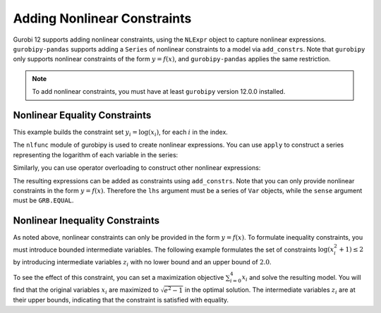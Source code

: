 Adding Nonlinear Constraints
============================

Gurobi 12 supports adding nonlinear constraints, using the ``NLExpr`` object to
capture nonlinear expressions. ``gurobipy-pandas`` supports adding a ``Series``
of nonlinear constraints to a model via ``add_constrs``. Note that ``gurobipy``
only supports nonlinear constraints of the form :math:`y = f(x)`, and
``gurobipy-pandas`` applies the same restriction.

.. note::

   To add nonlinear constraints, you must have at least ``gurobipy`` version
   12.0.0 installed.

Nonlinear Equality Constraints
------------------------------

This example builds the constraint set :math:`y_i = \log(x_i)`, for each
:math:`i` in the index.

.. doctest:: [nonlinear]

    >>> import pandas as pd
    >>> import gurobipy as gp
    >>> from gurobipy import GRB
    >>> from gurobipy import nlfunc
    >>> import gurobipy_pandas as gppd
    >>> gppd.set_interactive()

    >>> model = gp.Model()
    >>> index = pd.RangeIndex(5)
    >>> x = gppd.add_vars(model, index, name="x")
    >>> y = gppd.add_vars(model, index, name="y")

The ``nlfunc`` module of gurobipy is used to create nonlinear expressions. You
can use ``apply`` to construct a series representing the logarithm of each
variable in the series:

.. doctest:: [nonlinear]

   >>> x.apply(nlfunc.log)
   0    log(x[0])
   1    log(x[1])
   2    log(x[2])
   3    log(x[3])
   4    log(x[4])
   Name: x, dtype: object

Similarly, you can use operator overloading to construct other nonlinear
expressions:

.. doctest:: [nonlinear]

   >>> x / y
   0    x[0] / y[0]
   1    x[1] / y[1]
   2    x[2] / y[2]
   3    x[3] / y[3]
   4    x[4] / y[4]
   dtype: object

The resulting expressions can be added as constraints using ``add_constrs``.
Note that you can only provide nonlinear constraints in the form :math:`y =
f(x)`. Therefore the ``lhs`` argument must be a series of ``Var`` objects, while
the ``sense`` argument must be ``GRB.EQUAL``.

.. doctest:: [nonlinear]

   >>> gppd.add_constrs(model, y, GRB.EQUAL, x.apply(nlfunc.log), name="log_x")
   0    <gurobi.GenConstr 0>
   1    <gurobi.GenConstr 1>
   2    <gurobi.GenConstr 2>
   3    <gurobi.GenConstr 3>
   4    <gurobi.GenConstr 4>
   Name: log_x, dtype: object

Nonlinear Inequality Constraints
--------------------------------

As noted above, nonlinear constraints can only be provided in the form :math:`y=
f(x)`. To formulate inequality constraints, you must introduce bounded
intermediate variables. The following example formulates the set of constraints
:math:`\log(x_i^2 + 1) \le 2` by introducing intermediate variables :math:`z_i`
with no lower bound and an upper bound of :math:`2.0`.

.. doctest:: [nonlinear]

   >>> z = gppd.add_vars(model, index, lb=-GRB.INFINITY, ub=2.0, name="z")
   >>> constrs = gppd.add_constrs(model, z, GRB.EQUAL, (x**2 + 1).apply(nlfunc.log))

To see the effect of this constraint, you can set a maximization objective
:math:`\sum_{i=0}^{4} x_i` and solve the resulting model. You will find that the
original variables :math:`x_i` are maximized to :math:`\sqrt{e^2 - 1}` in
the optimal solution. The intermediate variables :math:`z_i` are at their upper
bounds, indicating that the constraint is satisfied with equality.

.. doctest:: [nonlinear]

   >>> model.setObjective(x.sum(), sense=GRB.MAXIMIZE)
   >>> model.optimize()  # doctest: +ELLIPSIS
   Gurobi Optimizer ...
   Optimal solution found ...
   >>> x.gppd.X.round(3)
   0    2.528
   1    2.528
   2    2.528
   3    2.528
   4    2.528
   Name: x, dtype: float64
   >>> z.gppd.X.round(3)
   0    2.0
   1    2.0
   2    2.0
   3    2.0
   4    2.0
   Name: z, dtype: float64
